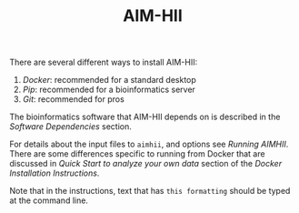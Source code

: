 :CONFIG:
#+TODO: TODO WORKING DRAFT | DONE
#+DRAWERS: HIDDEN PROPERTIES STATE NOTES CONFIG
#+STARTUP: indent showall
#+TAGS:noexport(n)
#+OPTIONS: H:2
#+OPTIONS: toc:nil
#+OPTIONS: num:nil
#+OPTIONS: skip:nil
#+OPTIONS: todo:nil
#+OPTIONS: author:t
#+OPTIONS: dated:nil 
#+OPTIONS: tags:nil
#+OPTIONS: ^:nil
#+TITLE:AIM-HII
:END:

There are several different ways to install AIM-HII:


1. [[docker_install_aimhii.org][Docker]]: recommended for a standard desktop
2. [[pip_install_aimhii.org][Pip]]: recommended for a bioinformatics server
3. [[git_install_aimhii.org][Git]]: recommended for pros

The bioinformatics software that AIM-HII depends on is described in the  [[software_dependencies.org][Software Dependencies]] section.

For details about the input files to ~aimhii~, and options see [[running_aimhii.org][Running AIMHII]].  There are some differences specific to running from Docker that are discussed in /Quick Start to analyze your own data/ section of the [[docker_install_aimhii.org][Docker Installation Instructions]].

Note that in the instructions, text that has ~this formatting~ should be typed at the command line.

